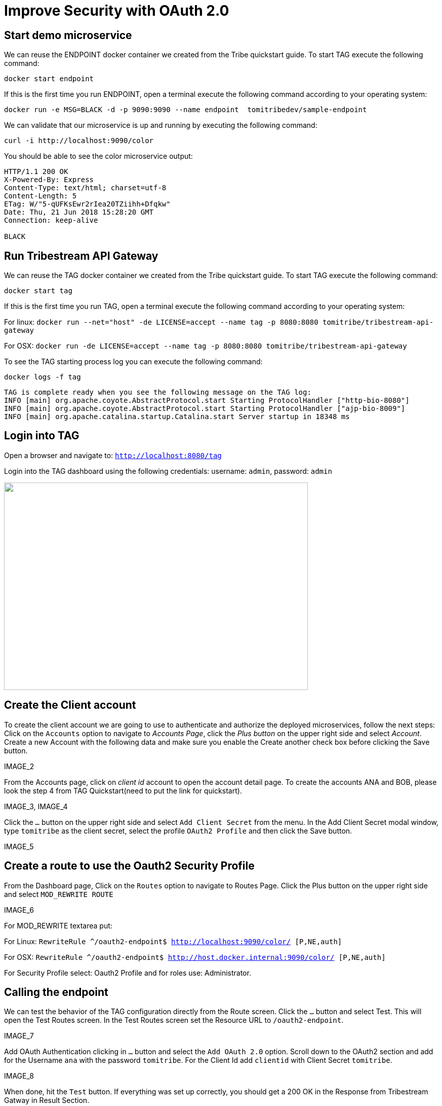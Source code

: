 = Improve Security with OAuth 2.0

== Start demo microservice

We can reuse the ENDPOINT docker container we created from the Tribe quickstart guide. To start TAG execute the following command:
```
docker start endpoint
```

If this is the first time you run ENDPOINT, open a terminal execute the following command according to your operating 
system:
```
docker run -e MSG=BLACK -d -p 9090:9090 --name endpoint  tomitribedev/sample-endpoint
```

We can validate that our microservice is up and running by executing the following command: 
```
curl -i http://localhost:9090/color
```
You should be able to see the color microservice output:
```
HTTP/1.1 200 OK
X-Powered-By: Express
Content-Type: text/html; charset=utf-8
Content-Length: 5
ETag: W/"5-qUFKsEwr2rIea20TZiihh+Dfqkw"
Date: Thu, 21 Jun 2018 15:28:20 GMT
Connection: keep-alive

BLACK
```

== Run Tribestream API Gateway

We can reuse the TAG docker container we created from the Tribe quickstart guide. To start TAG execute the following command:
```
docker start tag
```
If this is the first time you run TAG, open a terminal execute the following command according to your operating 
system:
    
For linux:
`docker run --net="host" -de LICENSE=accept --name tag -p 8080:8080 tomitribe/tribestream-api-gateway`

For OSX:
`docker run -de LICENSE=accept --name tag -p 8080:8080  tomitribe/tribestream-api-gateway`

To see the TAG starting process log you can execute the following command:
```
docker logs -f tag
```

```
TAG is complete ready when you see the following message on the TAG log:
INFO [main] org.apache.coyote.AbstractProtocol.start Starting ProtocolHandler ["http-bio-8080"]
INFO [main] org.apache.coyote.AbstractProtocol.start Starting ProtocolHandler ["ajp-bio-8009"]
INFO [main] org.apache.catalina.startup.Catalina.start Server startup in 18348 ms
```

== Login into TAG

Open a browser and navigate to: `http://localhost:8080/tag`

Login into the TAG dashboard using the following credentials: username: `admin`, password: `admin`

image::image_1.png["", 600,409 ]

== Create the Client account
To create the client account we are going to use to authenticate and authorize the deployed microservices, follow the next steps:
Click on the `Accounts` option to navigate to _Accounts Page_, click the _Plus button_ on the upper right side and select _Account_. Create a new Account with the following data and make sure you enable the Create another check box before clicking the Save button.

IMAGE_2

From the Accounts page, click on _client id_ account to open the account detail page. To create the accounts ANA and BOB, please look the step 4 from TAG Quickstart(need to put the link for quickstart).

IMAGE_3, IMAGE_4

Click the `…` button on the upper right side and select `Add Client Secret` from the menu. In the Add Client Secret modal window, type `tomitribe` as the client secret, select the profile `OAuth2 Profile` and then click the Save button.

IMAGE_5

== Create a route to use the Oauth2 Security Profile

From the Dashboard page, Click on the `Routes` option to navigate to Routes Page. Click the Plus button on the upper right side and select `MOD_REWRITE ROUTE`

IMAGE_6

For MOD_REWRITE textarea put:

For Linux: `RewriteRule ^/oauth2-endpoint$ http://localhost:9090/color/ [P,NE,auth]`

For OSX: `RewriteRule ^/oauth2-endpoint$ http://host.docker.internal:9090/color/ [P,NE,auth]`

For Security Profile select: Oauth2 Profile and for roles use: Administrator. 

== Calling the endpoint
We can test the behavior of the TAG configuration directly from the Route screen. Click the `…` button and select Test. This will open the Test Routes screen. In the Test Routes screen set the Resource URL to `/oauth2-endpoint`.

IMAGE_7

Add OAuth Authentication clicking in `…` button and select the `Add OAuth 2.0` option. Scroll down to the OAuth2 section and add for the Username `ana` with the password `tomitribe`. For the Client Id add `clientid` with Client Secret `tomitribe`.

IMAGE_8

When done, hit the `Test` button. If everything was set up correctly, you should get a 200 OK in the Response from Tribestream Gatway in Result Section.

IMAGE_9

If you try call the endpoint with Bob user, it should returns a 403, that’s because bob does not have permission to call the endpoint, just user with role Administratos is able to call it, so on the OAuth2 section add for the Username `bob` with the password `tomitribe`. For the Client Id add `clientid` with Client Secret `tomitribe`.

IMAGE_10

